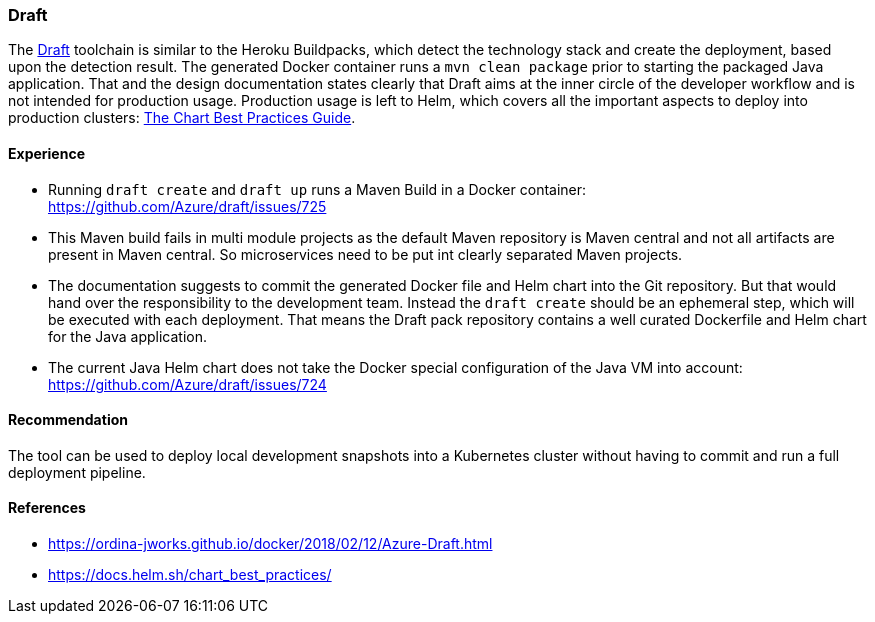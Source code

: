 === Draft
The https://draft.sh/[Draft] toolchain is similar to the Heroku Buildpacks, which detect the technology stack and create
the deployment, based upon the detection result. The generated Docker container runs a `mvn clean package` prior to
starting the packaged Java application.
That and the design documentation states clearly that Draft aims at the inner circle of the developer workflow and is
not intended for production usage. Production usage is left to Helm, which covers all the important aspects to
deploy into production clusters: https://docs.helm.sh/chart_best_practices/[The Chart Best Practices Guide].

==== Experience

* Running `draft create` and `draft up` runs a Maven Build in a Docker container: https://github.com/Azure/draft/issues/725
* This Maven build fails in multi module projects as the default Maven repository is Maven central and
not all artifacts are present in Maven central. So microservices need to be put int clearly separated Maven
projects.
* The documentation suggests to commit the generated Docker file and Helm chart into the Git repository.
But that would hand over the responsibility to the development team. Instead the `draft create` should be an ephemeral
step, which will be executed with each deployment. That means the Draft pack repository contains a well curated
Dockerfile and Helm chart for the Java application.
* The current Java Helm chart does not take the Docker special configuration of the Java VM into account:
https://github.com/Azure/draft/issues/724

==== Recommendation
The tool can be used to deploy local development snapshots into a Kubernetes cluster without having to commit and run
a full deployment pipeline.

==== References
* https://ordina-jworks.github.io/docker/2018/02/12/Azure-Draft.html
* https://docs.helm.sh/chart_best_practices/
